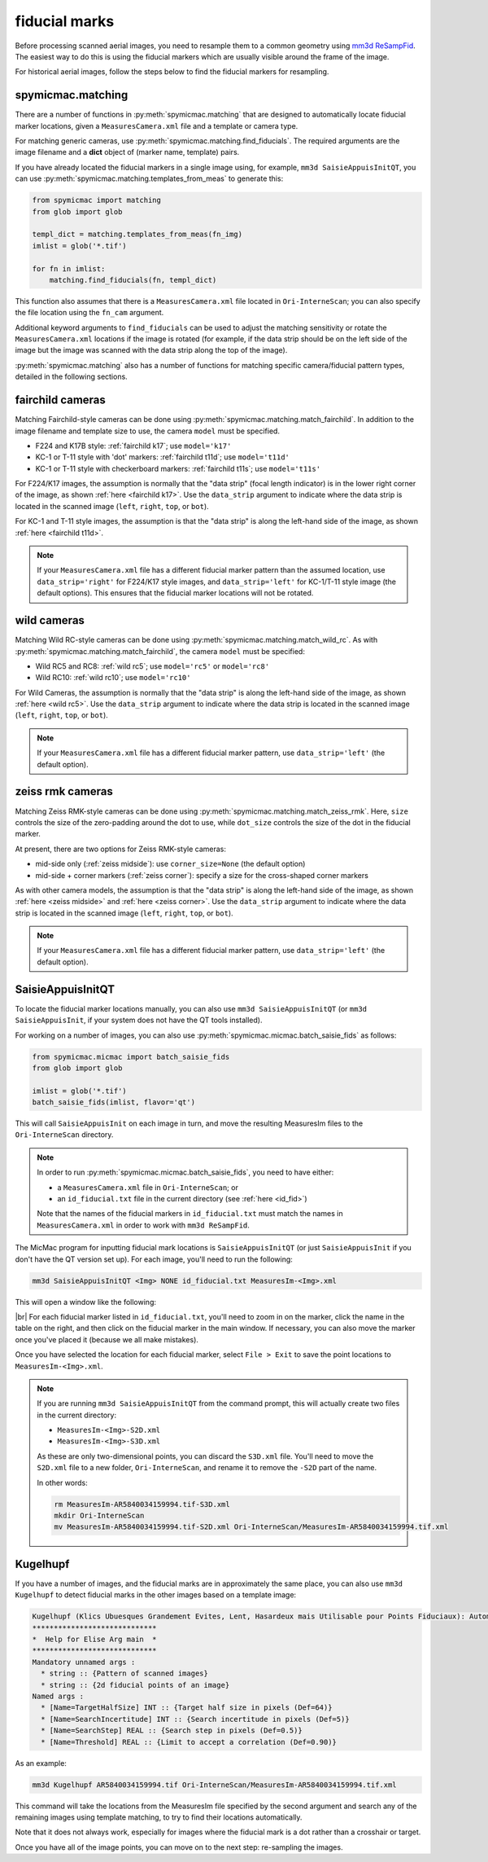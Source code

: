 fiducial marks
==================

Before processing scanned aerial images, you need to resample them to a common geometry using
`mm3d ReSampFid <https://micmac.ensg.eu/index.php/ReSampFid>`_. The easiest way to do this is using the fiducial
markers which are usually visible around the frame of the image.

For historical aerial images, follow the steps below to find the fiducial markers for resampling.

spymicmac.matching
--------------------

There are a number of functions in :py:meth:`spymicmac.matching` that are designed to automatically locate fiducial
marker locations, given a ``MeasuresCamera.xml`` file and a template or camera type.

For matching generic cameras, use :py:meth:`spymicmac.matching.find_fiducials`. The required arguments are the image
filename and a **dict** object of (marker name, template) pairs.

If you have already located the fiducial markers in a single image using, for example, ``mm3d SaisieAppuisInitQT``,
you can use :py:meth:`spymicmac.matching.templates_from_meas` to generate this:

.. code-block:: python

    from spymicmac import matching
    from glob import glob

    templ_dict = matching.templates_from_meas(fn_img)
    imlist = glob('*.tif')

    for fn in imlist:
        matching.find_fiducials(fn, templ_dict)


This function also assumes that there is a ``MeasuresCamera.xml`` file located in ``Ori-InterneScan``; you can also
specify the file location using the ``fn_cam`` argument.

Additional keyword arguments to ``find_fiducials`` can be used to adjust the matching sensitivity or rotate the
``MeasuresCamera.xml`` locations if the image is rotated (for example, if the data strip should be on the left side of
the image but the image was scanned with the data strip along the top of the image).

:py:meth:`spymicmac.matching` also has a number of functions for matching specific camera/fiducial pattern types,
detailed in the following sections.


fairchild cameras
------------------

Matching Fairchild-style cameras can be done using :py:meth:`spymicmac.matching.match_fairchild`. In addition to the
image filename and template size to use, the camera ``model`` must be specified.

- F224 and K17B style: :ref:`fairchild k17`; use ``model='k17'``
- KC-1 or T-11 style with 'dot' markers: :ref:`fairchild t11d`; use ``model='t11d'``
- KC-1 or T-11 style with checkerboard markers: :ref:`fairchild t11s`; use ``model='t11s'``

For F224/K17 images, the assumption is normally that the "data strip" (focal length indicator) is in the lower right
corner of the image, as shown :ref:`here <fairchild k17>`. Use the ``data_strip`` argument to indicate where the data
strip is located in the scanned image (``left``, ``right``, ``top``, or ``bot``).

For KC-1 and T-11 style images, the assumption is that the "data strip" is along the left-hand side of the image, as
shown :ref:`here <fairchild t11d>`.

.. note::

    If your ``MeasuresCamera.xml`` file has a different fiducial marker pattern than the assumed location, use
    ``data_strip='right'`` for F224/K17 style images, and ``data_strip='left'`` for KC-1/T-11 style image (the default
    options). This ensures that the fiducial marker locations will not be rotated.

wild cameras
-------------

Matching Wild RC-style cameras can be done using :py:meth:`spymicmac.matching.match_wild_rc`. As with
:py:meth:`spymicmac.matching.match_fairchild`, the camera ``model`` must be specified:

- Wild RC5 and RC8: :ref:`wild rc5`; use ``model='rc5'`` or ``model='rc8'``
- Wild RC10: :ref:`wild rc10`; use ``model='rc10'``

For Wild Cameras, the assumption is normally that the "data strip" is along the left-hand side of the image, as shown
:ref:`here <wild rc5>`. Use the ``data_strip`` argument to indicate where the data strip is located in the scanned
image (``left``, ``right``, ``top``, or ``bot``).

.. note::

    If your ``MeasuresCamera.xml`` file has a different fiducial marker pattern, use ``data_strip='left'``
    (the default option).

zeiss rmk cameras
-------------------

Matching Zeiss RMK-style cameras can be done using :py:meth:`spymicmac.matching.match_zeiss_rmk`. Here, ``size``
controls the size of the zero-padding around the dot to use, while ``dot_size`` controls the size of the dot in the
fiducial marker.

At present, there are two options for Zeiss RMK-style cameras:

- mid-side only (:ref:`zeiss midside`): use ``corner_size=None`` (the default option)
- mid-side + corner markers (:ref:`zeiss corner`): specify a size for the cross-shaped corner markers

As with other camera models, the assumption is that the "data strip" is along the left-hand side of the image, as shown
:ref:`here <zeiss midside>` and :ref:`here <zeiss corner>`. Use the ``data_strip`` argument to indicate where the data
strip is located in the scanned image (``left``, ``right``, ``top``, or ``bot``).

.. note::

    If your ``MeasuresCamera.xml`` file has a different fiducial marker pattern, use ``data_strip='left'``
    (the default option).


SaisieAppuisInitQT
------------------

To locate the fiducial marker locations manually, you can also use ``mm3d SaisieAppuisInitQT``
(or ``mm3d SaisieAppuisInit``, if your system does not have the QT tools installed).

For working on a number of images, you can also use :py:meth:`spymicmac.micmac.batch_saisie_fids` as follows:

.. code-block:: python

    from spymicmac.micmac import batch_saisie_fids
    from glob import glob

    imlist = glob('*.tif')
    batch_saisie_fids(imlist, flavor='qt')

This will call ``SaisieAppuisInit`` on each image in turn, and move the resulting MeasuresIm files to the ``Ori-InterneScan``
directory.

.. note::

    In order to run :py:meth:`spymicmac.micmac.batch_saisie_fids`, you need to have either:

    - a ``MeasuresCamera.xml`` file in ``Ori-InterneScan``; or
    - an ``id_fiducial.txt`` file in the current directory (see :ref:`here <id_fid>`)

    Note that the names of the fiducial markers in ``id_fiducial.txt`` must match the names in ``MeasuresCamera.xml``
    in order to work with ``mm3d ReSampFid``.

The MicMac program for inputting fiducial mark locations is ``SaisieAppuisInitQT``
(or just ``SaisieAppuisInit`` if you don't have the QT version set up). For each image, you'll need to run the following:

.. code-block:: text

    mm3d SaisieAppuisInitQT <Img> NONE id_fiducial.txt MeasuresIm-<Img>.xml

This will open a window like the following:

.. image:: img/saisieappuisinit.png
    :width: 600
    :align: center
    :alt: the SaisieAppuisInitQT window

|br| For each fiducial marker listed in ``id_fiducial.txt``, you'll need to zoom in on the marker, click
the name in the table on the right, and then click on the fiducial marker in the main window. If necessary, you can
also move the marker once you've placed it (because we all make mistakes).

Once you have selected the location for each fiducial marker, select ``File > Exit`` to save the point locations to
``MeasuresIm-<Img>.xml``.

.. note::

    If you are running ``mm3d SaisieAppuisInitQT`` from the command prompt, this will actually create two files
    in the current directory:

    - ``MeasuresIm-<Img>-S2D.xml``
    - ``MeasuresIm-<Img>-S3D.xml``

    As these are only two-dimensional points, you can discard the ``S3D.xml`` file. You'll need to move the ``S2D.xml``
    file to a new folder, ``Ori-InterneScan``, and rename it to remove the ``-S2D`` part of the name.

    In other words:

    .. code-block:: sh

        rm MeasuresIm-AR5840034159994.tif-S3D.xml
        mkdir Ori-InterneScan
        mv MeasuresIm-AR5840034159994.tif-S2D.xml Ori-InterneScan/MeasuresIm-AR5840034159994.tif.xml

Kugelhupf
----------
If you have a number of images, and the fiducial marks are in approximately the same place,
you can also use ``mm3d Kugelhupf`` to detect fiducial marks in the other images based on a template image:

.. code-block:: text

    Kugelhupf (Klics Ubuesques Grandement Evites, Lent, Hasardeux mais Utilisable pour Points Fiduciaux): Automatic fiducial point determination
    *****************************
    *  Help for Elise Arg main  *
    *****************************
    Mandatory unnamed args :
      * string :: {Pattern of scanned images}
      * string :: {2d fiducial points of an image}
    Named args :
      * [Name=TargetHalfSize] INT :: {Target half size in pixels (Def=64)}
      * [Name=SearchIncertitude] INT :: {Search incertitude in pixels (Def=5)}
      * [Name=SearchStep] REAL :: {Search step in pixels (Def=0.5)}
      * [Name=Threshold] REAL :: {Limit to accept a correlation (Def=0.90)}

As an example:

.. code-block:: sh

    mm3d Kugelhupf AR5840034159994.tif Ori-InterneScan/MeasuresIm-AR5840034159994.tif.xml

This command will take the locations from the MeasuresIm file specified by the second argument and search any of the
remaining images using template matching, to try to find their locations automatically.

Note that it does not always work, especially for images where the fiducial mark is a dot rather than a crosshair or
target.

Once you have all of the image points, you can move on to the next step: re-sampling the images.
